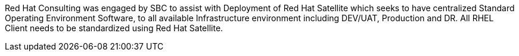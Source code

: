 ////
Purpose
-------
In a couple of sentences, briefly and at a high level describe the initiative
that RHC is supporting including business need, the technical challenge and the
approach to meeting the challenge.

Sample
------
Red Hat Consulting was engaged by Acme Inc. to assist with the Application
Standardization 2.0 Project which seeks to address the audit risk associated
with non-compliant applications by automating the scanning, remediation and
reporting of non-compliant apps in the environment.  Ansible automation will be
used to establish standardized compliance scanning and remediation activities,
and record the results in the ServiceNow CMDB.

Sample 2
------
(Prior to running the init script to build your engagement report, you can use
the following format to create a starter sentence using variables.  Note the
portions in "<>" are text meant to be replaced.)

Red Hat Consulting was engaged by {cust} to assist with {description} which
seeks to <describe what the initiative is meant to achieve> by <describe how
this engagement is going to support the initiative>.
////

Red Hat Consulting was engaged by SBC to assist with Deployment of Red Hat Satellite which seeks to have centralized Standard Operating Environment Software, to all available Infrastructure environment including DEV/UAT, Production and DR. All RHEL Client needs to be standardized using Red Hat Satellite.
